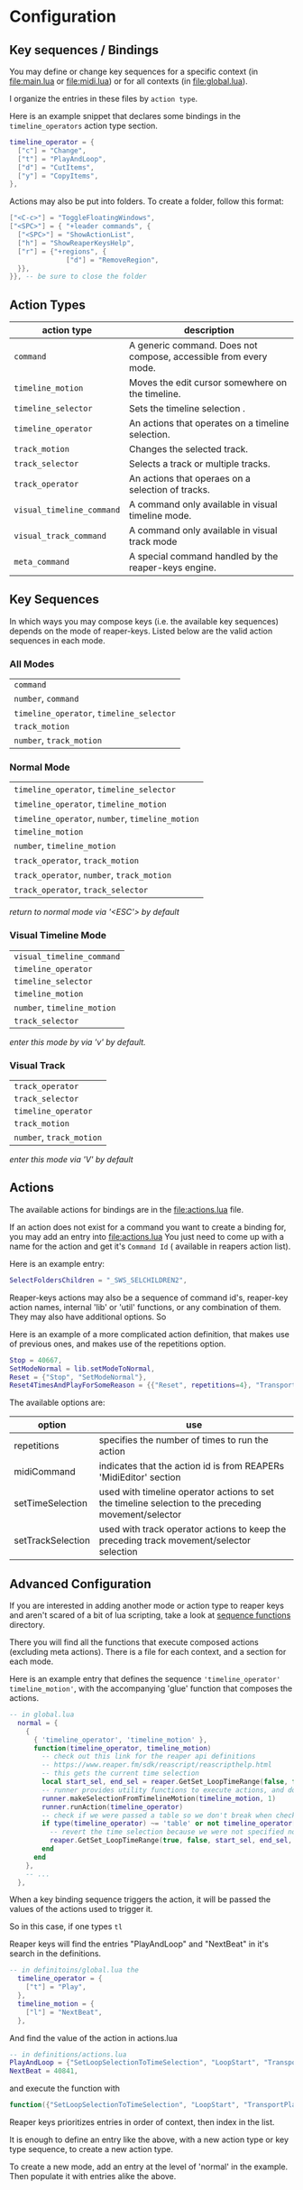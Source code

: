 * Configuration
** Key sequences / Bindings
You may define or change key sequences for a specific context (in [[file:main.lua]] or [[file:midi.lua]]) or for all contexts (in [[file:global.lua]]).

I organize the entries in these files by ~action type~.

Here is an example snippet that declares some bindings in the ~timeline_operators~
action type section.
#+begin_src lua
timeline_operator = {
  ["c"] = "Change",
  ["t"] = "PlayAndLoop",
  ["d"] = "CutItems",
  ["y"] = "CopyItems",
},
#+end_src

Actions may also be put into folders. To create a folder,  follow this format:
#+begin_src  lua
["<C-c>"] = "ToggleFloatingWindows",
["<SPC>"] = { "+leader commands", {
  ["<SPC>"] = "ShowActionList",
  ["h"] = "ShowReaperKeysHelp",
  ["r"] = {"+regions", {
              ["d"] = "RemoveRegion",
  }},
}}, -- be sure to close the folder
#+end_src
** Action Types
  | action type             | description                                                      |
  |-------------------------+------------------------------------------------------------------|
  | ~command~                 | A generic command. Does not compose, accessible from every mode. |
  | ~timeline_motion~         | Moves the edit cursor somewhere on the timeline.                 |
  | ~timeline_selector~       | Sets the timeline selection .                         |
  | ~timeline_operator~       | An actions that operates on a timeline selection.                |
  | ~track_motion~            | Changes the selected track.                                      |
  | ~track_selector~          | Selects a track or multiple tracks.                     |
  | ~track_operator~          | An actions that operaes on a selection of tracks.        |
  | ~visual_timeline_command~ | A command only available in visual timeline mode.   |
  | ~visual_track_command~    | A command only available in visual track mode                |
  | ~meta_command~            | A special command handled by the reaper-keys engine. |

** Key Sequences
In which ways you may compose keys (i.e. the available key sequences) depends on the mode of reaper-keys.
Listed below are the valid action sequences in each mode.

*** All Modes
      | ~command~                                 |
      | ~number~, ~command~                         |
      | ~timeline_operator~, ~timeline_selector~    |
      | ~track_motion~                            |
      | ~number~, ~track_motion~                    |
*** Normal  Mode
      | ~timeline_operator~, ~timeline_selector~       |
      | ~timeline_operator~, ~timeline_motion~         |
      | ~timeline_operator~, ~number~, ~timeline_motion~ |
      | ~timeline_motion~                            |
      | ~number~, ~timeline_motion~                    |
      | ~track_operator~, ~track_motion~               |
      | ~track_operator~, ~number~, ~track_motion~       |
      | ~track_operator~, ~track_selector~             |

      /return to normal mode via '<ESC'> by default/
*** Visual Timeline Mode
      | ~visual_timeline_command~ |
      | ~timeline_operator~       |
      | ~timeline_selector~       |
      | ~timeline_motion~         |
      | ~number~, ~timeline_motion~ |
      | ~track_selector~          |

/enter this mode by via 'v' by default./
*** Visual Track
      | ~track_operator~       |
      | ~track_selector~       |
      | ~timeline_operator~    |
      | ~track_motion~         |
      | ~number~, ~track_motion~ |

      /enter this mode via 'V' by default/
** Actions
The available actions for bindings are in the [[file:actions.lua]] file.

If an action does not exist for a command you want to create a binding for, you
may add an entry into [[file:actions.lua]] You just need to come up with a name for the
action and get it's ~Command Id~ ( available in reapers action list).

Here is an example entry:

#+begin_src lua
SelectFoldersChildren = "_SWS_SELCHILDREN2",
#+end_src

Reaper-keys actions may also be a sequence of command id's, reaper-key
action names, internal 'lib' or 'util' functions, or any combination of them. They may
also have additional options. So

Here is an example of a more complicated action definition, that makes use of
previous ones, and makes use of the repetitions option.

#+begin_src lua
    Stop = 40667,
    SetModeNormal = lib.setModeToNormal,
    Reset = {"Stop", "SetModeNormal"},
    Reset4TimesAndPlayForSomeReason = {{"Reset", repetitions=4}, "TransportPlay"}
#+end_src

The available options are:

| option            | use                                                                                                  |
|-------------------+------------------------------------------------------------------------------------------------------|
| repetitions       | specifies the number of times to run the action                                                      |
| midiCommand       | indicates that the action id is from REAPERs 'MidiEditor' section                                    |
| setTimeSelection  | used with timeline operator actions to set the timeline selection to the preceding movement/selector |
| setTrackSelection | used with track operator actions to keep the preceding track movement/selector selection             |
** Advanced Configuration
If you are interested in adding another mode or action type to reaper keys and
aren't scared of a bit of lua scripting, take a look at [[file:/../internal/command/sequence_functions/][sequence functions]] directory.

There you will find all the functions that execute composed actions (excluding
meta actions). There is a file for each context, and a section for each mode.

Here is an example entry that defines the sequence ~'timeline_operator'
timeline_motion'~, with the accompanying 'glue' function that composes the actions.

#+begin_src lua
-- in global.lua
  normal = {
    {
      { 'timeline_operator', 'timeline_motion' },
      function(timeline_operator, timeline_motion)
        -- check out this link for the reaper api definitions
        -- https://www.reaper.fm/sdk/reascript/reascripthelp.html
        -- this gets the current time selection
        local start_sel, end_sel = reaper.GetSet_LoopTimeRange(false, false, 0, 0, false)
        -- runner provides utility functions to execute actions, and do other things
        runner.makeSelectionFromTimelineMotion(timeline_motion, 1)
        runner.runAction(timeline_operator)
        -- check if we were passed a table so we don't break when checking an option
        if type(timeline_operator) ~= 'table' or not timeline_operator['setTimeSelection'] then
          -- revert the time selection because we were not specified not to
          reaper.GetSet_LoopTimeRange(true, false, start_sel, end_sel, false)
        end
      end
    },
    -- ...
  },
#+end_src

When a key binding sequence triggers the action, it will be passed the values of
the actions used to trigger it.

So in this case, if one types ~tl~

Reaper keys will find the entries "PlayAndLoop" and "NextBeat" in it's search in the definitions.

#+begin_src lua
-- in definitoins/global.lua the
  timeline_operator = {
    ["t"] = "Play",
  },
  timeline_motion = {
    ["l"] = "NextBeat",
  },
#+end_src

And find the value of the action in actions.lua

#+begin_src lua
-- in definitions/actions.lua
PlayAndLoop = {"SetLoopSelectionToTimeSelection", "LoopStart", "TransportPlay", setTimeSelection=true},
NextBeat = 40841,
#+end_src

and execute the function with
#+begin_src lua
  function({"SetLoopSelectionToTimeSelection", "LoopStart", "TransportPlay", setTimeSelection=true}, 40841)
#+end_src

Reaper keys prioritizes entries in order of  context, then index in the list.

It is enough to define an entry like the above, with a new action type or key
type sequence, to create a new action type.

To create a new mode, add an entry at the level of 'normal' in the example. Then
populate it with entries alike the above.
